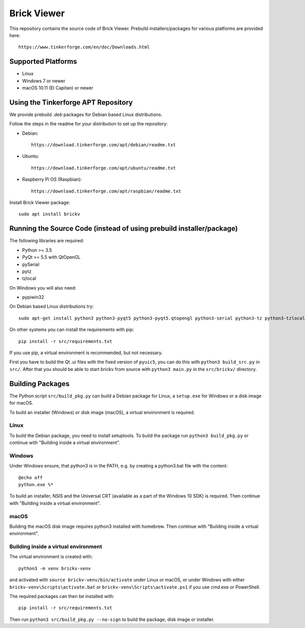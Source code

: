 Brick Viewer
============

This repository contains the source code of Brick Viewer. Prebuild
installers/packages for various platforms are provided here::

 https://www.tinkerforge.com/en/doc/Downloads.html

Supported Platforms
-------------------

* Linux
* Windows 7 or newer
* macOS 10.11 (El Capitan) or newer

Using the Tinkerforge APT Repository
------------------------------------

We provide prebuild `.deb` packages for Debian based Linux distributions.

Follow the steps in the readme for your distribution to set up the repository:

* Debian::

   https://download.tinkerforge.com/apt/debian/readme.txt

* Ubuntu::

   https://download.tinkerforge.com/apt/ubuntu/readme.txt

* Raspberry Pi OS (Raspbian)::

   https://download.tinkerforge.com/apt/raspbian/readme.txt

Install Brick Viewer package::

 sudo apt install brickv

Running the Source Code (instead of using prebuild installer/package)
---------------------------------------------------------------------

The following libraries are required:

* Python >= 3.5
* PyQt >= 5.5 with QtOpenGL
* pySerial
* pytz
* tzlocal

On Windows you will also need:

* pypiwin32

On Debian based Linux distributions try::

 sudo apt-get install python3 python3-pyqt5 python3-pyqt5.qtopengl python3-serial python3-tz python3-tzlocal

On other systems you can install the requirements with pip::

 pip install -r src/requirements.txt

If you use pip, a virtual environment is recommended, but not necessary.

First you have to build the Qt .ui files with the fixed version of ``pyuic5``,
you can do this with ``python3 build_src.py`` in ``src/``. After that you
should be able to start brickv from source with ``python3 main.py`` in the
``src/brickv/`` directory.

Building Packages
-----------------

The Python script ``src/build_pkg.py`` can build a Debian package for
Linux, a ``setup.exe`` for Windows or a disk image for macOS.

To build an installer (Windows) or disk image (macOS),
a virtual environment is required.

Linux
^^^^^

To build the Debian package, you need to install setuptools.
To build the package run ``python3 build_pkg.py``
or continue with "Building inside a virtual environment".

Windows
^^^^^^^

Under Windows ensure, that python3 is in the PATH, e.g. by creating
a python3.bat file with the content::

 @echo off
 python.exe %*

To build an installer, NSIS and the Universal CRT (available as a part of the
Windows 10 SDK) is required.
Then continue with "Building inside a virtual environment".

macOS
^^^^^

Building the macOS disk image requires python3 installed with homebrew.
Then continue with "Building inside a virtual environment".

Building inside a virtual environment
^^^^^^^^^^^^^^^^^^^^^^^^^^^^^^^^^^^^^

The virtual environment is created with::

 python3 -m venv brickv-venv

and activated with ``source brickv-venv/bin/activate`` under Linux or macOS,
or under Windows with either ``brickv-venv\Scripts\activate.bat``
or ``brickv-venv\Scripts\activate.ps1`` if you use cmd.exe or PowerShell.

The required packages can then be installed with::

 pip install -r src/requirements.txt

Then run ``python3 src/build_pkg.py --no-sign`` to build
the package, disk image or installer.
